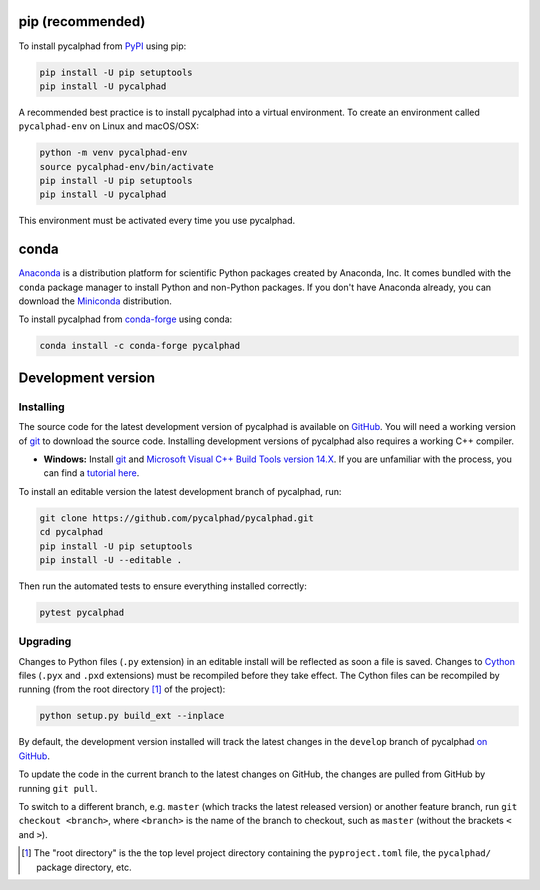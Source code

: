 pip (recommended)
=================

To install pycalphad from `PyPI <https://pypi.org/project/pycalphad/>`_ using pip:

.. code-block:: bash

   pip install -U pip setuptools
   pip install -U pycalphad

A recommended best practice is to install pycalphad into a virtual environment.
To create an environment called ``pycalphad-env`` on Linux and macOS/OSX:

.. code-block:: bash

   python -m venv pycalphad-env
   source pycalphad-env/bin/activate
   pip install -U pip setuptools
   pip install -U pycalphad

This environment must be activated every time you use pycalphad.

conda
=====

`Anaconda`_ is a distribution platform for scientific Python packages created by Anaconda, Inc.
It comes bundled with the ``conda`` package manager to install Python and non-Python packages.
If you don't have Anaconda already, you can download the `Miniconda`_ distribution.

To install pycalphad from `conda-forge <https://github.com/conda-forge/pycalphad-feedstock/>`_ using conda:

.. code-block:: bash

   conda install -c conda-forge pycalphad


Development version
===================

Installing
----------

The source code for the latest development version of pycalphad is available on `GitHub <https://github.com/pycalphad/pycalphad>`_.
You will need a working version of  `git`_ to download the source code.
Installing development versions of pycalphad also requires a working C++ compiler.

* **Windows:** Install `git`_ and `Microsoft Visual C++ Build Tools version 14.X <https://visualstudio.microsoft.com/downloads/>`_.
  If you are unfamiliar with the process, you can find a `tutorial here <https://beenje.github.io/blog/posts/how-to-setup-a-windows-vm-to-build-conda-packages/#developer-tools-installation>`_.

To install an editable version the latest development branch of pycalphad, run:

.. code-block:: bash

   git clone https://github.com/pycalphad/pycalphad.git
   cd pycalphad
   pip install -U pip setuptools
   pip install -U --editable .

Then run the automated tests to ensure everything installed correctly:

.. code-block:: bash

   pytest pycalphad

Upgrading
---------

Changes to Python files (``.py`` extension) in an editable install will be reflected as soon a file is saved.
Changes to `Cython`_ files (``.pyx`` and ``.pxd`` extensions) must be recompiled before they take effect.
The Cython files can be recompiled by running (from the root directory [#f1]_ of the project):

.. code-block:: bash

   python setup.py build_ext --inplace

By default, the development version installed will track the latest changes in
the ``develop`` branch of pycalphad
`on GitHub <https://github.com/pycalphad/pycalphad>`_.

To update the code in the current branch to the latest changes on GitHub, the
changes are pulled from GitHub by running ``git pull``.

To switch to a different branch, e.g. ``master`` (which tracks the latest
released version) or another feature branch, run ``git checkout <branch>``,
where ``<branch>`` is the name of the branch to checkout, such as ``master``
(without the brackets ``<`` and ``>``).


.. _Anaconda: https://anaconda.com/download
.. _Cython: https://cython.org/
.. _git: https://git-scm.com/
.. _`Jupyter Notebook`: http://jupyter.readthedocs.io/en/latest/index.html
.. _Miniconda: https://docs.conda.io/en/latest/miniconda.html

.. [#f1] The "root directory" is the the top level project directory containing the ``pyproject.toml`` file, the ``pycalphad/`` package directory, etc.